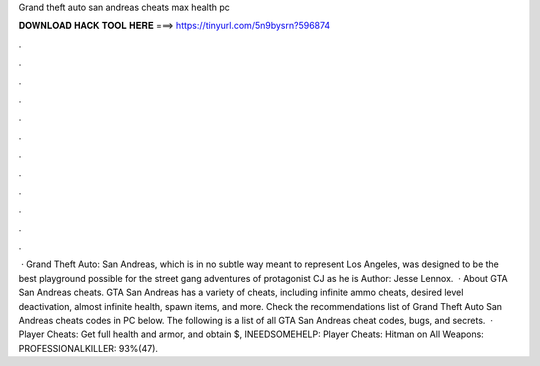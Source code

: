 Grand theft auto san andreas cheats max health pc

𝐃𝐎𝐖𝐍𝐋𝐎𝐀𝐃 𝐇𝐀𝐂𝐊 𝐓𝐎𝐎𝐋 𝐇𝐄𝐑𝐄 ===> https://tinyurl.com/5n9bysrn?596874

.

.

.

.

.

.

.

.

.

.

.

.

 · Grand Theft Auto: San Andreas, which is in no subtle way meant to represent Los Angeles, was designed to be the best playground possible for the street gang adventures of protagonist CJ as he is Author: Jesse Lennox.  · About GTA San Andreas cheats. GTA San Andreas has a variety of cheats, including infinite ammo cheats, desired level deactivation, almost infinite health, spawn items, and more. Check the recommendations list of Grand Theft Auto San Andreas cheats codes in PC below. The following is a list of all GTA San Andreas cheat codes, bugs, and secrets.  · Player Cheats: Get full health and armor, and obtain $, INEEDSOMEHELP: Player Cheats: Hitman on All Weapons: PROFESSIONALKILLER: 93%(47).
